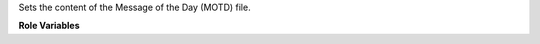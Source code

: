 Sets the content of the Message of the Day (MOTD) file.

**Role Variables**

.. zuul:rolevar:: motd_content
   :default: ""

   Contents to be written to ``motd_path``.

   Example:

   .. code-block:: yaml

      motd_content: |
        ------------------------------------------------------------------------------
        * WARNING                                                                    *
        * You are accessing a secured system and your actions will be logged along   *
        * with identifying information. Disconnect immediately if you are not an     *
        * authorized user of this system.                                            *
        ------------------------------------------------------------------------------

.. zuul:rolevar:: motd_path
   :default: /etc/motd

   The full path to the motd file.
